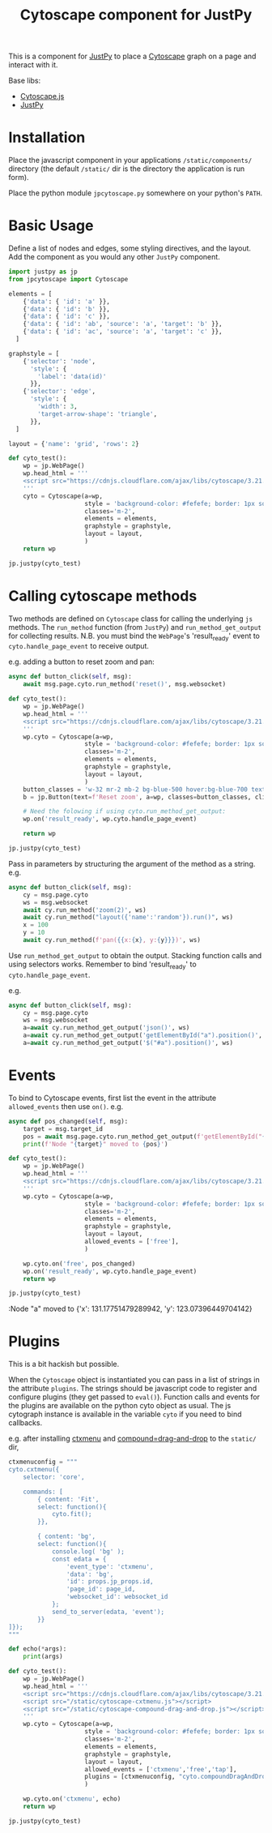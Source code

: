 #+TITLE: Cytoscape component for JustPy

This is a component for [[https://justpy.io][JustPy]] to place a [[https://js.cytoscape.org][Cytoscape]] graph on a page and interact with it.

Base libs:

- [[https://js.cytoscape.org][Cytoscape.js]]
- [[https://justpy.io][JustPy]]


* Installation

Place the javascript component in your applications =/static/components/= directory (the default =/static/= dir is the directory the application is run form).

Place the python module ~jpcytoscape.py~ somewhere on your python's =PATH=.

* Basic Usage

Define a list of nodes and edges, some styling directives, and the layout. Add the component as you would any other ~JustPy~ component.

#+begin_src python
import justpy as jp
from jpcytoscape import Cytoscape

elements = [
    {'data': { 'id': 'a' }},
    {'data': { 'id': 'b' }},
    {'data': { 'id': 'c' }},
    {'data': { 'id': 'ab', 'source': 'a', 'target': 'b' }},
    {'data': { 'id': 'ac', 'source': 'a', 'target': 'c' }},
  ]

graphstyle = [
    {'selector': 'node',
      'style': {
        'label': 'data(id)'
      }},
    {'selector': 'edge',
      'style': {
        'width': 3,
        'target-arrow-shape': 'triangle',
      }},
  ]

layout = {'name': 'grid', 'rows': 2}

def cyto_test():
    wp = jp.WebPage()
    wp.head_html = '''
    <script src="https://cdnjs.cloudflare.com/ajax/libs/cytoscape/3.21.1/cytoscape.min.js"></script>
    '''
    cyto = Cytoscape(a=wp,
                     style = 'background-color: #fefefe; border: 1px solid; width: 400px; height: 400px;',
                     classes='m-2',
                     elements = elements,
                     graphstyle = graphstyle,
                     layout = layout,
                     )
    return wp

jp.justpy(cyto_test)
#+end_src

* Calling cytoscape methods

Two methods are defined on ~Cytoscape~ class for calling the underlying ~js~ methods. The ~run_method~ function (from ~JustPy~) and ~run_method_get_output~ for collecting results. N.B. you must bind the ~WebPage~'s 'result_ready' event to ~cyto.handle_page_event~ to receive output.

e.g. adding a button to reset zoom and pan:
#+begin_src python
async def button_click(self, msg):
    await msg.page.cyto.run_method('reset()', msg.websocket)

def cyto_test():
    wp = jp.WebPage()
    wp.head_html = '''
    <script src="https://cdnjs.cloudflare.com/ajax/libs/cytoscape/3.21.1/cytoscape.min.js"></script>
    '''
    wp.cyto = Cytoscape(a=wp,
                     style = 'background-color: #fefefe; border: 1px solid; width: 400px; height: 400px;',
                     classes='m-2',
                     elements = elements,
                     graphstyle = graphstyle,
                     layout = layout,
                     )
    button_classes = 'w-32 mr-2 mb-2 bg-blue-500 hover:bg-blue-700 text-white font-bold py-2 px-4 rounded-full'
    b = jp.Button(text=f'Reset zoom', a=wp, classes=button_classes, click=button_click)

    # Need the folowing if using cyto.run_method_get_output:
    wp.on('result_ready', wp.cyto.handle_page_event)

    return wp

jp.justpy(cyto_test)
#+end_src

#+RESULTS:

Pass in parameters by structuring the argument of the method as a string.
e.g.
#+begin_src python
async def button_click(self, msg):
    cy = msg.page.cyto
    ws = msg.websocket
    await cy.run_method('zoom(2)', ws)
    await cy.run_method("layout({'name':'random'}).run()", ws)
    x = 100
    y = 10
    await cy.run_method(f'pan({{x:{x}, y:{y}}})', ws)
#+end_src

Use ~run_method_get_output~ to obtain the output. Stacking function calls and using selectors works. Remember to bind 'result_ready' to ~cyto.handle_page_event~.

e.g.
#+begin_src python
async def button_click(self, msg):
    cy = msg.page.cyto
    ws = msg.websocket
    a=await cy.run_method_get_output('json()', ws)
    a=await cy.run_method_get_output('getElementById("a").position()', ws)
    a=await cy.run_method_get_output('$("#a").position()', ws)
#+end_src

* Events

To bind to Cytoscape events, first list the event in the attribute ~allowed_events~ then use ~on()~. e.g.
#+begin_src python
async def pos_changed(self, msg):
    target = msg.target_id
    pos = await msg.page.cyto.run_method_get_output(f'getElementById("{target}").position()', msg.websocket)
    print(f'Node "{target}" moved to {pos}')

def cyto_test():
    wp = jp.WebPage()
    wp.head_html = '''
    <script src="https://cdnjs.cloudflare.com/ajax/libs/cytoscape/3.21.1/cytoscape.min.js"></script>
    '''
    wp.cyto = Cytoscape(a=wp,
                     style = 'background-color: #fefefe; border: 1px solid; width: 400px; height: 400px;',
                     classes='m-2',
                     elements = elements,
                     graphstyle = graphstyle,
                     layout = layout,
                     allowed_events = ['free'],
                     )

    wp.cyto.on('free', pos_changed)
    wp.on('result_ready', wp.cyto.handle_page_event)
    return wp

jp.justpy(cyto_test)
#+end_src

:Node "a" moved to {'x': 131.17751479289942, 'y': 123.07396449704142}

* Plugins

This is a bit hackish but possible.

When the ~Cytoscape~ object is instantiated you can pass in a list of strings in the attribute ~plugins~. The strings should be javascript code to register and configure plugins (they get passed to ~eval()~). Function calls and events for the plugins are available on the python cyto object as usual. The js cytograph instance is available in the variable ~cyto~ if you need to bind callbacks.

e.g. after installing [[https://github.com/cytoscape/cytoscape.js-cxtmenu][ctxmenu]] and [[https://github.com/cytoscape/cytoscape.js-compound-drag-and-drop][compound=drag-and-drop]] to the ~static/~ dir,
#+begin_src python
ctxmenuconfig = """
cyto.cxtmenu({
    selector: 'core',

    commands: [
        { content: 'Fit',
        select: function(){
            cyto.fit();
        }},

        { content: 'bg',
        select: function(){
            console.log( 'bg' );
            const edata = {
                'event_type': 'ctxmenu',
                'data': 'bg',
                'id': props.jp_props.id,
                'page_id': page_id,
                'websocket_id': websocket_id
            };
            send_to_server(edata, 'event');
        }}
]});
"""

def echo(*args):
    print(args)

def cyto_test():
    wp = jp.WebPage()
    wp.head_html = '''
    <script src="https://cdnjs.cloudflare.com/ajax/libs/cytoscape/3.21.1/cytoscape.min.js"></script>
    <script src="/static/cytoscape-cxtmenu.js"></script>
    <script src="/static/cytoscape-compound-drag-and-drop.js"></script>
    '''
    wp.cyto = Cytoscape(a=wp,
                     style = 'background-color: #fefefe; border: 1px solid; width: 400px; height: 400px;',
                     classes='m-2',
                     elements = elements,
                     graphstyle = graphstyle,
                     layout = layout,
                     allowed_events = ['ctxmenu','free','tap'],
                     plugins = [ctxmenuconfig, "cyto.compoundDragAndDrop({})"],
                     )

    wp.cyto.on('ctxmenu', echo)
    return wp

jp.justpy(cyto_test)
#+end_src

